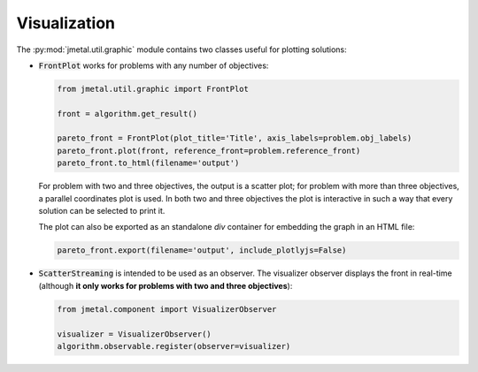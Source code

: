 Visualization
========================

The :py:mod:`jmetal.util.graphic` module contains two classes useful for plotting solutions:

- :code:`FrontPlot` works for problems with any number of objectives:

  .. code-block:: python

     from jmetal.util.graphic import FrontPlot

     front = algorithm.get_result()

     pareto_front = FrontPlot(plot_title='Title', axis_labels=problem.obj_labels)
     pareto_front.plot(front, reference_front=problem.reference_front)
     pareto_front.to_html(filename='output')

  For problem with two and three objectives, the output is a scatter plot; for problem with more than three objectives, a parallel coordinates plot is used.
  In both two and three objectives the plot is interactive in such a way that every solution can be selected to print it.

  The plot can also be exported as an standalone *div* container for embedding the graph in an HTML file:

  .. code-block:: python

     pareto_front.export(filename='output', include_plotlyjs=False)

- :code:`ScatterStreaming` is intended to be used as an observer. The visualizer observer displays the front in real-time (although **it only works for problems with two and three objectives**):

  .. code-block:: python

     from jmetal.component import VisualizerObserver

     visualizer = VisualizerObserver()
     algorithm.observable.register(observer=visualizer)